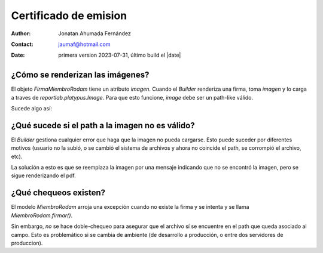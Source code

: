 ##############################
Certificado de emision
##############################
:author: Jonatan Ahumada Fernández
:contact: jaumaf@hotmail.com
:date:  primera version 2023-07-31, último build el |date|
	  

¿Cómo se renderizan las imágenes?
#################################


El objeto `FirmaMiembroRodam` tiene un atributo `imagen`. Cuando el `Builder` renderiza una firma,
toma `imagen` y lo carga a traves de  `reportlab.platypus.Image`. Para que esto funcione, `image`
debe ser un path-like válido.

Sucede algo así:

.. code: python

          # Image es una clase de ReportLab que gestiona los detalles. Recibe un path como argumento
	  imagen = Image(firma.imagen, width=ANCHO_FIRMA, height=ALTURA_FIRMA, hAlign='LEFT')


.. warning:

   Django guarda una imagen asociada a un objeto a través de su ImageField. El proceso de
   generar un certificado *no* utiliza directamente ese ImageField de Django, sino que toma
   el path del recurso.

¿Qué sucede si el path a la imagen no es válido?
####################################################

El `Builder` gestiona cualquier error que haga que la imagen no pueda cargarse.
Esto puede suceder por diferentes motivos (usuario no la subió, o se cambió
el sistema de archivos y ahora no coincide el path, se corrompió el archivo, etc).

La solución a esto es que se reemplaza la imagen por una mensaje indicando que no se
encontró la imagen, pero se sigue renderizando el pdf.


¿Qué chequeos existen?
##############################

El modelo `MiembroRodam` arroja una excepción cuando no existe la firma y se intenta
y se llama `MiembroRodam.firmar()`.

Sin embargo, *no* se hace doble-chequeo para asegurar que el archivo sí se encuentre en el
path que queda asociado al campo. Esto es problemático si se cambia de ambiente (de desarrollo
a producción, o entre dos servidores de produccion).


